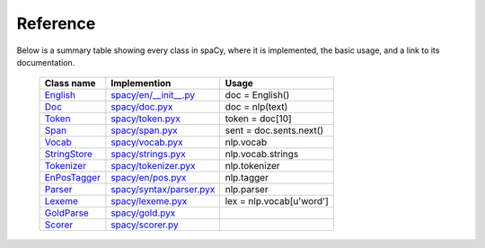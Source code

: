 =========
Reference
=========

Below is a summary table showing every class in spaCy, where it is implemented,
the basic usage, and a link to its documentation.


 +----------------+--------------------------------+--------------------------+
 | Class name     | Implemention                   | Usage                    |
 +================+================================+==========================+
 | `English`_     | `spacy/en/__init__.py`_        | doc = English()          |
 +----------------+--------------------------------+--------------------------+
 | `Doc`_         | `spacy/doc.pyx`_               | doc = nlp(text)          |
 +----------------+--------------------------------+--------------------------+
 | `Token`_       | `spacy/token.pyx`_             | token = doc[10]          |
 +----------------+--------------------------------+--------------------------+
 | `Span`_        | `spacy/span.pyx`_              | sent = doc.sents.next()  |
 +----------------+--------------------------------+--------------------------+
 | `Vocab`_       | `spacy/vocab.pyx`_             | nlp.vocab                |
 +----------------+--------------------------------+--------------------------+
 | `StringStore`_ | `spacy/strings.pyx`_           | nlp.vocab.strings        |
 +----------------+--------------------------------+--------------------------+
 | `Tokenizer`_   | `spacy/tokenizer.pyx`_         | nlp.tokenizer            |
 +----------------+--------------------------------+--------------------------+
 | `EnPosTagger`_ | `spacy/en/pos.pyx`_            | nlp.tagger               |
 +----------------+--------------------------------+--------------------------+
 | `Parser`_      | `spacy/syntax/parser.pyx`_     | nlp.parser               |
 +----------------+--------------------------------+--------------------------+
 | `Lexeme`_      | `spacy/lexeme.pyx`_            | lex = nlp.vocab[u'word'] |
 +----------------+--------------------------------+--------------------------+
 | `GoldParse`_   | `spacy/gold.pyx`_              |                          |
 +----------------+--------------------------------+--------------------------+
 | `Scorer`_      | `spacy/scorer.py`_             |                          |
 +----------------+--------------------------------+--------------------------+


 .. _English: processing.html

.. _Doc: using/doc.html

.. _Token: using/token.html

.. _Span: using/span.html

.. _Vocab: lookup.html

.. _StringStore: lookup.html

.. _Tokenizer: processing.html

.. _EnPosTagger: processing.html

.. _Parser: processing.html

.. _Lexeme: lookup.html

.. _Scorer: misc.html

.. _GoldParse:  misc.html


.. _spacy/en/__init__.py: https://github.com/honnibal/spaCy/tree/master/spacy/en/__init__.py

.. _spacy/doc.pyx: https://github.com/honnibal/spaCy/tree/master/spacy/tokens.pyx

.. _spacy/token.pyx: https://github.com/honnibal/spaCy/tree/master/spacy/tokens.pyx

.. _spacy/span.pyx: https://github.com/honnibal/spaCy/tree/master/spacy/spans.pyx

.. _spacy/vocab.pyx: https://github.com/honnibal/spaCy/tree/master/spacy/vocab.pyx

.. _spacy/strings.pyx: https://github.com/honnibal/spaCy/tree/master/spacy/strings.pyx

.. _spacy/tokenizer.pyx: https://github.com/honnibal/spaCy/tree/master/spacy/tokenizer.pyx

.. _spacy/en/pos.pyx: https://github.com/honnibal/spaCy/tree/master/spacy/en/pos.pyx

.. _spacy/syntax/parser.pyx: https://github.com/honnibal/spaCy/tree/master/spacy/syntax/parser.pyx

.. _spacy/lexeme.pyx: https://github.com/honnibal/spaCy/tree/master/spacy/lexeme.pyx

.. _spacy/gold.pyx: https://github.com/honnibal/spaCy/tree/master/spacy/gold.pyx

.. _spacy/scorer.py: https://github.com/honnibal/spaCy/tree/master/spacy/scorer.py


